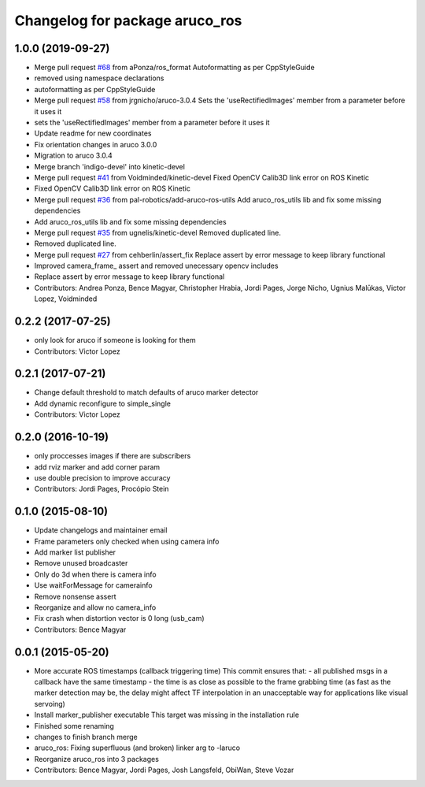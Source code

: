 ^^^^^^^^^^^^^^^^^^^^^^^^^^^^^^^
Changelog for package aruco_ros
^^^^^^^^^^^^^^^^^^^^^^^^^^^^^^^

1.0.0 (2019-09-27)
------------------
* Merge pull request `#68 <https://github.com/pal-robotics/aruco_ros//issues/68>`_ from aPonza/ros_format
  Autoformatting as per CppStyleGuide
* removed using namespace declarations
* autoformatting as per CppStyleGuide
* Merge pull request `#58 <https://github.com/pal-robotics/aruco_ros//issues/58>`_ from jrgnicho/aruco-3.0.4
  Sets the 'useRectifiedImages' member from a parameter before it uses it
* sets the 'useRectifiedImages' member from a parameter before it uses it
* Update readme for new coordinates
* Fix orientation changes in aruco 3.0.0
* Migration to aruco 3.0.4
* Merge branch 'indigo-devel' into kinetic-devel
* Merge pull request `#41 <https://github.com/pal-robotics/aruco_ros//issues/41>`_ from Voidminded/kinetic-devel
  Fixed OpenCV Calib3D link error on ROS Kinetic
* Fixed OpenCV Calib3D link error on ROS Kinetic
* Merge pull request `#36 <https://github.com/pal-robotics/aruco_ros//issues/36>`_ from pal-robotics/add-aruco-ros-utils
  Add aruco_ros_utils lib and fix some missing dependencies
* Add aruco_ros_utils lib and fix some missing dependencies
* Merge pull request `#35 <https://github.com/pal-robotics/aruco_ros//issues/35>`_ from ugnelis/kinetic-devel
  Removed duplicated line.
* Removed duplicated line.
* Merge pull request `#27 <https://github.com/pal-robotics/aruco_ros//issues/27>`_ from cehberlin/assert_fix
  Replace assert by error message to keep library functional
* Improved camera_frame\_ assert and removed unecessary opencv includes
* Replace assert by error message to keep library functional
* Contributors: Andrea Ponza, Bence Magyar, Christopher Hrabia, Jordi Pages, Jorge Nicho, Ugnius Malūkas, Victor Lopez, Voidminded

0.2.2 (2017-07-25)
------------------
* only look for aruco if someone is looking for them
* Contributors: Victor Lopez

0.2.1 (2017-07-21)
------------------
* Change default threshold to match defaults of aruco marker detector
* Add dynamic reconfigure to simple_single
* Contributors: Victor Lopez

0.2.0 (2016-10-19)
------------------
* only proccesses images if there are subscribers
* add rviz marker and add corner param
* use double precision to improve accuracy
* Contributors: Jordi Pages, Procópio Stein

0.1.0 (2015-08-10)
------------------
* Update changelogs and maintainer email
* Frame parameters only checked when using camera info
* Add marker list publisher
* Remove unused broadcaster
* Only do 3d when there is camera info
* Use waitForMessage for camerainfo
* Remove nonsense assert
* Reorganize and allow no camera_info
* Fix crash when distortion vector is 0 long (usb_cam)
* Contributors: Bence Magyar

0.0.1 (2015-05-20)
------------------
* More accurate ROS timestamps (callback triggering time)
  This commit ensures that:
  - all published msgs in a callback have the same timestamp
  - the time is as close as possible to the frame grabbing time (as fast as the marker detection may be, the delay might affect TF interpolation in an unacceptable way for applications like visual servoing)
* Install marker_publisher executable
  This target was missing in the installation rule
* Finished some renaming
* changes to finish branch merge
* aruco_ros: Fixing superfluous (and broken) linker arg to -laruco
* Reorganize aruco_ros into 3 packages
* Contributors: Bence Magyar, Jordi Pages, Josh Langsfeld, ObiWan, Steve Vozar
